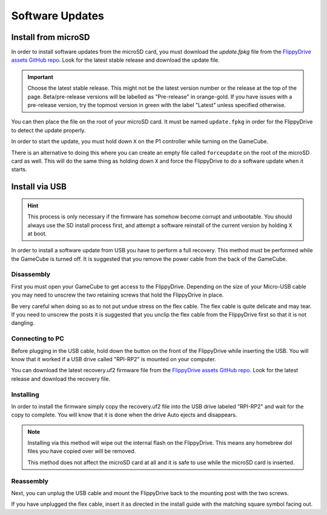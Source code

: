 Software Updates
================

.. _sdinstall:

Install from microSD
````````````````````

In order to install software updates from the microSD card, you must download the *update.fpkg* file from the `FlippyDrive assets GitHub repo <https://github.com/OffBroadway/flippydrive-assets/releases>`_. Look for the latest stable release and download the update file.

.. important::
    Choose the latest stable release. This might not be the latest version number or the release at the top of the page. Beta/pre-release versions will be labelled as "Pre-release" in orange-gold. If you have issues with a pre-release version, try the topmost version in green with the label "Latest" unless specified otherwise.

You can then place the file on the root of your microSD card. It must be named ``update.fpkg`` in order for the FlippyDrive to detect the update properly.

In order to start the update, you must hold down ``X`` on the P1 controller while turning on the GameCube.

There is an alternative to doing this where you can create an empty file called ``forceupdate`` on the root of the microSD card as well. This will do the same thing as holding down ``X`` and force the FlippyDrive to do a software update when it starts.

.. _usbinstall:

Install via USB
```````````````

.. hint::
    This process is only necessary if the firmware has somehow become corrupt and unbootable. You should always use the SD install process first, and attempt a software reinstall of the current version by holding ``X`` at boot.

In order to install a software update from USB you have to perform a full recovery.
This method must be performed while the GameCube is turned off. It is suggested that you remove the power cable from the back of the GameCube.


.. _disassembly:

Disassembly
------------------
First you must open your GameCube to get access to the FlippyDrive. Depending on the size of your Micro-USB cable you may need to unscrew the two retaining screws that hold the FlippyDrive in place.

Be very careful when doing so as to not put undue stress on the flex cable. The flex cable is quite delicate and may tear. If you need to unscrew the posts it is suggested that you unclip the flex cable from the FlippyDrive first so that it is not dangling.

.. _connecting:

Connecting to PC
------------------
Before plugging in the USB cable, hold down the button on the front of the FlippyDrive while inserting the USB. You will know that it worked if a USB drive called "RPI-RP2" is mounted on your computer.


You can download the latest recovery.uf2 firmware file from the `FlippyDrive assets GitHub repo <https://github.com/OffBroadway/flippydrive-assets/releases>`_. Look for the latest release and download the recovery file.

.. _installing:

Installing
------------------

In order to install the firmware simply copy the recovery.uf2 file into the USB drive labeled "RPI-RP2" and wait for the copy to complete. You will know that it is done when the drive Auto ejects and disappears.

.. note::
    Installing via this method will wipe out the internal flash on the FlippyDrive. This means any homebrew dol files you have copied over will be removed.
    
    This method does not affect the microSD card at all and it is safe to use while the microSD card is inserted.


.. _reassembly:

Reassembly
------------------

Next, you can unplug the USB cable and mount the FlippyDrive back to the mounting post with the two screws.

If you have unplugged the flex cable, insert it as directed in the install guide with the matching square symbol facing out.
